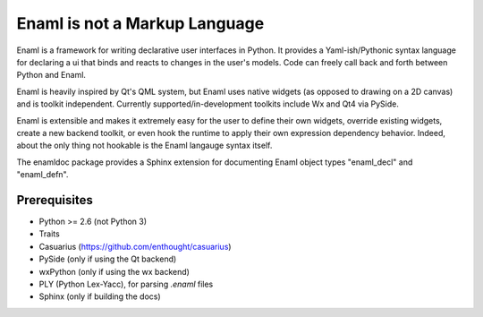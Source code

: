 ==============================
Enaml is not a Markup Language
==============================

Enaml is a framework for writing declarative user interfaces in Python.
It provides a Yaml-ish/Pythonic syntax language for declaring a ui
that binds and reacts to changes in the user's models. Code can freely 
call back and forth between Python and Enaml.

Enaml is heavily inspired by Qt's QML system, but Enaml uses native
widgets (as opposed to drawing on a 2D canvas) and is toolkit independent.
Currently supported/in-development toolkits include Wx and Qt4 via PySide.

Enaml is extensible and makes it extremely easy for the user to define
their own widgets, override existing widgets, create a new backend toolkit,
or even hook the runtime to apply their own expression dependency behavior.
Indeed, about the only thing not hookable is the Enaml langauge syntax
itself.

The enamldoc package provides a Sphinx extension for documenting Enaml object
types "enaml_decl" and "enaml_defn".

Prerequisites
-------------
* Python >= 2.6 (not Python 3)
* Traits
* Casuarius (https://github.com/enthought/casuarius)
* PySide (only if using the Qt backend)
* wxPython (only if using the wx backend)
* PLY (Python Lex-Yacc), for parsing *.enaml* files
* Sphinx (only if building the docs)
